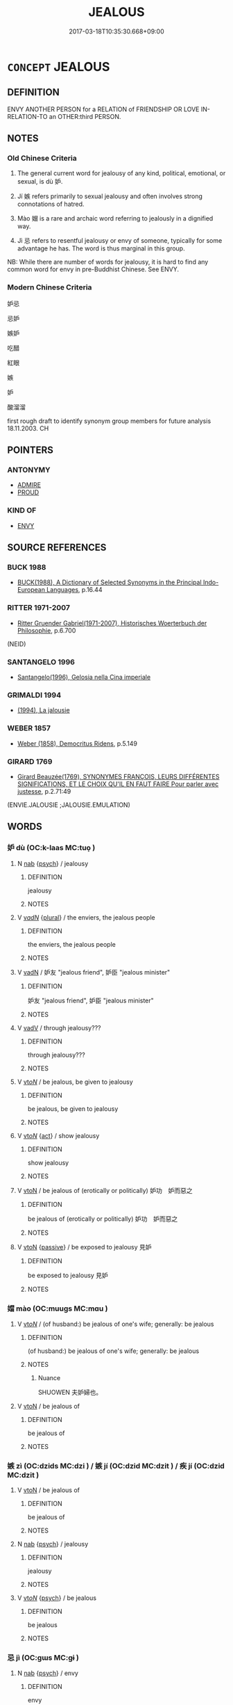 # -*- mode: mandoku-tls-view -*-
#+TITLE: JEALOUS
#+DATE: 2017-03-18T10:35:30.668+09:00        
#+STARTUP: content
* =CONCEPT= JEALOUS
:PROPERTIES:
:CUSTOM_ID: uuid-c64a831b-0166-4379-81b8-a56ed5ff4d64
:SYNONYM+:  ENVIOUS
:SYNONYM+:  COVETOUS
:SYNONYM+:  DESIROUS
:SYNONYM+:  RESENTFUL
:SYNONYM+:  GRUDGING
:SYNONYM+:  BEGRUDGING
:SYNONYM+:  GREEN (WITH ENVY)
:SYNONYM+:  SUSPICIOUS
:SYNONYM+:  DISTRUSTFUL
:SYNONYM+:  MISTRUSTFUL
:SYNONYM+:  DOUBTING
:SYNONYM+:  INSECURE
:SYNONYM+:  ANXIOUS
:SYNONYM+:  POSSESSIVE
:SYNONYM+:  OVERPROTECTIVE
:TR_ZH: 妒嫉
:TR_OCH: 妒
:END:
** DEFINITION

ENVY ANOTHER PERSON for a RELATION of FRIENDSHIP OR LOVE IN-RELATION-TO an OTHER:third PERSON.

** NOTES

*** Old Chinese Criteria
1. The general current word for jealousy of any kind, political, emotional, or sexual, is dù 妒.

2. Jí 嫉 refers primarily to sexual jealousy and often involves strong connotations of hatred.

3. Mào 媢 is a rare and archaic word referring to jealously in a dignified way.

4. Jì 忌 refers to resentful jealousy or envy of someone, typically for some advantage he has. The word is thus marginal in this group.

NB: While there are number of words for jealousy, it is hard to find any common word for envy in pre-Buddhist Chinese. See ENVY.

*** Modern Chinese Criteria
妒忌

忌妒

嫉妒

吃醋

紅眼

嫉

妒

酸溜溜

first rough draft to identify synonym group members for future analysis 18.11.2003. CH

** POINTERS
*** ANTONYMY
 - [[tls:concept:ADMIRE][ADMIRE]]
 - [[tls:concept:PROUD][PROUD]]

*** KIND OF
 - [[tls:concept:ENVY][ENVY]]

** SOURCE REFERENCES
*** BUCK 1988
 - [[cite:BUCK-1988][BUCK(1988), A Dictionary of Selected Synonyms in the Principal Indo-European Languages]], p.16.44

*** RITTER 1971-2007
 - [[cite:RITTER-1971-2007][Ritter Gruender Gabriel(1971-2007), Historisches Woerterbuch der Philosophie]], p.6.700
 (NEID)
*** SANTANGELO 1996
 - [[cite:SANTANGELO-1996][Santangelo(1996), Gelosia nella Cina imperiale]]
*** GRIMALDI 1994
 - [[cite:GRIMALDI-1994][(1994), La jalousie]]
*** WEBER 1857
 - [[cite:WEBER-1857][Weber (1858), Democritus Ridens]], p.5.149

*** GIRARD 1769
 - [[cite:GIRARD-1769][Girard Beauzée(1769), SYNONYMES FRANÇOIS, LEURS DIFFÉRENTES SIGNIFICATIONS, ET LE CHOIX QU'IL EN FAUT FAIRE Pour parler avec justesse]], p.2.71:49
 (ENVIE.JALOUSIE ;JALOUSIE.EMULATION)
** WORDS
   :PROPERTIES:
   :VISIBILITY: children
   :END:
*** 妒 dù (OC:k-laas MC:tuo̝ )
:PROPERTIES:
:CUSTOM_ID: uuid-af642e2b-eaab-49cf-873f-94df86579c1e
:Char+: 妒(38,4/7) 
:GY_IDS+: uuid-0d2fb332-1935-4902-b0d1-7a969e63c4b2
:PY+: dù     
:OC+: k-laas     
:MC+: tuo̝     
:END: 
**** N [[tls:syn-func::#uuid-76be1df4-3d73-4e5f-bbc2-729542645bc8][nab]] {[[tls:sem-feat::#uuid-98e7674b-b362-466f-9568-d0c14470282a][psych]]} / jealousy
:PROPERTIES:
:CUSTOM_ID: uuid-8a5773a3-de6a-4711-adb6-2fadaf33eccb
:END:
****** DEFINITION

jealousy

****** NOTES

**** V [[tls:syn-func::#uuid-a7e8eabf-866e-42db-88f2-b8f753ab74be][v/adN/]] {[[tls:sem-feat::#uuid-5fae11b4-4f4e-441e-8dc7-4ddd74b68c2e][plural]]} / the enviers, the jealous people
:PROPERTIES:
:CUSTOM_ID: uuid-fc0993bb-565a-49c4-bf6e-3e4d09a2fe71
:END:
****** DEFINITION

the enviers, the jealous people

****** NOTES

**** V [[tls:syn-func::#uuid-fed035db-e7bd-4d23-bd05-9698b26e38f9][vadN]] / 妒友 "jealous friend", 妒臣 "jealous minister"
:PROPERTIES:
:CUSTOM_ID: uuid-ed1e3f5d-422b-4f38-a3e9-02c12ac9d4e4
:END:
****** DEFINITION

妒友 "jealous friend", 妒臣 "jealous minister"

****** NOTES

**** V [[tls:syn-func::#uuid-2a0ded86-3b04-4488-bb7a-3efccfa35844][vadV]] / through jealousy???
:PROPERTIES:
:CUSTOM_ID: uuid-ab963737-cbea-47d1-8b96-4fe15770f275
:END:
****** DEFINITION

through jealousy???

****** NOTES

**** V [[tls:syn-func::#uuid-53cee9f8-4041-45e5-ae55-f0bfdec33a11][vt/oN/]] / be jealous, be given to jealousy
:PROPERTIES:
:CUSTOM_ID: uuid-dc10e929-bf72-4547-bc06-52e5d87eea9d
:WARRING-STATES-CURRENCY: 4
:END:
****** DEFINITION

be jealous, be given to jealousy

****** NOTES

**** V [[tls:syn-func::#uuid-53cee9f8-4041-45e5-ae55-f0bfdec33a11][vt/oN/]] {[[tls:sem-feat::#uuid-f55cff2f-f0e3-4f08-a89c-5d08fcf3fe89][act]]} / show jealousy
:PROPERTIES:
:CUSTOM_ID: uuid-315dafbe-e066-4c84-9c8a-0b4b9bc17d11
:END:
****** DEFINITION

show jealousy

****** NOTES

**** V [[tls:syn-func::#uuid-fbfb2371-2537-4a99-a876-41b15ec2463c][vtoN]] / be jealous of (erotically or politically) 妒功　妒而惡之
:PROPERTIES:
:CUSTOM_ID: uuid-c4f84ab3-b2e6-4dc9-bd61-07440861e947
:WARRING-STATES-CURRENCY: 4
:END:
****** DEFINITION

be jealous of (erotically or politically) 妒功　妒而惡之

****** NOTES

**** V [[tls:syn-func::#uuid-fbfb2371-2537-4a99-a876-41b15ec2463c][vtoN]] {[[tls:sem-feat::#uuid-988c2bcf-3cdd-4b9e-b8a4-615fe3f7f81e][passive]]} / be exposed to jealousy 見妒
:PROPERTIES:
:CUSTOM_ID: uuid-dd8a5503-fc03-4923-ac0d-7c3e6848c247
:WARRING-STATES-CURRENCY: 4
:END:
****** DEFINITION

be exposed to jealousy 見妒

****** NOTES

*** 媢 mào (OC:muuɡs MC:mɑu )
:PROPERTIES:
:CUSTOM_ID: uuid-024e7b70-44d3-460a-ade7-252ecbdb49d1
:Char+: 媢(38,9/12) 
:GY_IDS+: uuid-209a8896-4dc6-40a0-947f-7ad0e93704f1
:PY+: mào     
:OC+: muuɡs     
:MC+: mɑu     
:END: 
**** V [[tls:syn-func::#uuid-53cee9f8-4041-45e5-ae55-f0bfdec33a11][vt/oN/]] / (of husband:) be jealous of one's wife; generally: be jealous
:PROPERTIES:
:CUSTOM_ID: uuid-4d2caa98-6ef0-4739-a62d-4a89e3e86d0a
:WARRING-STATES-CURRENCY: 1
:END:
****** DEFINITION

(of husband:) be jealous of one's wife; generally: be jealous

****** NOTES

******* Nuance
SHUOWEN 夫妒婦也。

**** V [[tls:syn-func::#uuid-fbfb2371-2537-4a99-a876-41b15ec2463c][vtoN]] / be jealous of
:PROPERTIES:
:CUSTOM_ID: uuid-94ab3989-ea7c-4896-8769-dc021d54a23f
:END:
****** DEFINITION

be jealous of

****** NOTES

*** 嫉 zì (OC:dzids MC:dzi ) / 嫉 jí (OC:dzid MC:dzit ) / 疾 jí (OC:dzid MC:dzit )
:PROPERTIES:
:CUSTOM_ID: uuid-e6cadd99-a915-44ad-9027-0235a6741bb7
:Char+: 嫉(38,10/13) 
:Char+: 嫉(38,10/13) 
:Char+: 疾(104,5/10) 
:GY_IDS+: uuid-c51e1999-6c4a-4dbf-b80f-656b8dea1efe
:PY+: zì     
:OC+: dzids     
:MC+: dzi     
:GY_IDS+: uuid-6a2544d4-25ba-4872-8fa5-1ce14477ea1d
:PY+: jí     
:OC+: dzid     
:MC+: dzit     
:GY_IDS+: uuid-55262410-645e-4df0-b0a2-71e30d115a46
:PY+: jí     
:OC+: dzid     
:MC+: dzit     
:END: 
**** V [[tls:syn-func::#uuid-fbfb2371-2537-4a99-a876-41b15ec2463c][vtoN]] / be jealous of
:PROPERTIES:
:CUSTOM_ID: uuid-76b4ade4-32fd-49d4-9648-b0d5d30139ca
:WARRING-STATES-CURRENCY: 3
:END:
****** DEFINITION

be jealous of

****** NOTES

**** N [[tls:syn-func::#uuid-76be1df4-3d73-4e5f-bbc2-729542645bc8][nab]] {[[tls:sem-feat::#uuid-98e7674b-b362-466f-9568-d0c14470282a][psych]]} / jealousy
:PROPERTIES:
:CUSTOM_ID: uuid-ea1068db-e081-49ac-b2d6-ff5835ab8197
:END:
****** DEFINITION

jealousy

****** NOTES

**** V [[tls:syn-func::#uuid-53cee9f8-4041-45e5-ae55-f0bfdec33a11][vt/oN/]] {[[tls:sem-feat::#uuid-98e7674b-b362-466f-9568-d0c14470282a][psych]]} / be jealous
:PROPERTIES:
:CUSTOM_ID: uuid-a618f14d-b907-4f0f-93cf-b959a495a0b4
:END:
****** DEFINITION

be jealous

****** NOTES

*** 忌 jì (OC:ɡɯs MC:gɨ )
:PROPERTIES:
:CUSTOM_ID: uuid-c3612ac3-940f-429f-a953-9a8118bf4e0b
:Char+: 忌(61,3/7) 
:GY_IDS+: uuid-7af4460c-0234-4fcf-8f4b-4e956d23ae49
:PY+: jì     
:OC+: ɡɯs     
:MC+: gɨ     
:END: 
**** N [[tls:syn-func::#uuid-76be1df4-3d73-4e5f-bbc2-729542645bc8][nab]] {[[tls:sem-feat::#uuid-98e7674b-b362-466f-9568-d0c14470282a][psych]]} / envy
:PROPERTIES:
:CUSTOM_ID: uuid-1e5dc24a-c9bd-4454-bacf-989c77f9bb1d
:WARRING-STATES-CURRENCY: 3
:END:
****** DEFINITION

envy

****** NOTES

**** V [[tls:syn-func::#uuid-fbfb2371-2537-4a99-a876-41b15ec2463c][vtoN]] / envy
:PROPERTIES:
:CUSTOM_ID: uuid-f0ea8763-ce6f-40b7-84f7-aceedb5de1f6
:WARRING-STATES-CURRENCY: 3
:END:
****** DEFINITION

envy

****** NOTES

*** 妒媢 dùmào (OC:k-laas muuɡs MC:tuo̝ mɑu )
:PROPERTIES:
:CUSTOM_ID: uuid-7c476e74-b690-4192-8aeb-cdc2e1bad81e
:Char+: 妒(38,4/7) 媢(38,9/12) 
:GY_IDS+: uuid-0d2fb332-1935-4902-b0d1-7a969e63c4b2 uuid-209a8896-4dc6-40a0-947f-7ad0e93704f1
:PY+: dù mào    
:OC+: k-laas muuɡs    
:MC+: tuo̝ mɑu    
:END: 
**** N [[tls:syn-func::#uuid-db0698e7-db2f-4ee3-9a20-0c2b2e0cebf0][NPab]] {[[tls:sem-feat::#uuid-98e7674b-b362-466f-9568-d0c14470282a][psych]]} / jealousy
:PROPERTIES:
:CUSTOM_ID: uuid-45309492-c198-4de1-8caf-8dd0f82983cc
:END:
****** DEFINITION

jealousy

****** NOTES

**** V [[tls:syn-func::#uuid-18dc1abc-4214-4b4b-b07f-8f25ebe5ece9][VPadN]] / envious; jealously resentful
:PROPERTIES:
:CUSTOM_ID: uuid-bd442f19-0443-4405-b526-f772e9d59504
:END:
****** DEFINITION

envious; jealously resentful

****** NOTES

*** 妒嫉 dùjí (OC:k-laas dzid MC:tuo̝ dzit )
:PROPERTIES:
:CUSTOM_ID: uuid-ffe875cb-55ea-425f-aabf-791cad7178b0
:Char+: 妒(38,4/7) 嫉(38,10/13) 
:GY_IDS+: uuid-0d2fb332-1935-4902-b0d1-7a969e63c4b2 uuid-6a2544d4-25ba-4872-8fa5-1ce14477ea1d
:PY+: dù jí    
:OC+: k-laas dzid    
:MC+: tuo̝ dzit    
:END: 
**** V [[tls:syn-func::#uuid-18dc1abc-4214-4b4b-b07f-8f25ebe5ece9][VPadN]] / full of jealous resentment
:PROPERTIES:
:CUSTOM_ID: uuid-42ad286a-39f6-48d2-ad91-3b4c0be44e8e
:END:
****** DEFINITION

full of jealous resentment

****** NOTES

**** V [[tls:syn-func::#uuid-6fbf1ba0-1013-434e-b795-029e61b40b98][VPt/oN/]] / show all manner of jealousy
:PROPERTIES:
:CUSTOM_ID: uuid-beed5cab-d43e-4314-8bd6-f35d30ad7087
:END:
****** DEFINITION

show all manner of jealousy

****** NOTES

*** 妒忌 dùjì (OC:k-laas ɡɯs MC:tuo̝ gɨ )
:PROPERTIES:
:CUSTOM_ID: uuid-b799e9bf-9c9f-404f-8646-8f1eb6652571
:Char+: 妒(38,4/7) 忌(61,3/7) 
:GY_IDS+: uuid-0d2fb332-1935-4902-b0d1-7a969e63c4b2 uuid-7af4460c-0234-4fcf-8f4b-4e956d23ae49
:PY+: dù jì    
:OC+: k-laas ɡɯs    
:MC+: tuo̝ gɨ    
:END: 
**** N [[tls:syn-func::#uuid-db0698e7-db2f-4ee3-9a20-0c2b2e0cebf0][NPab]] {[[tls:sem-feat::#uuid-f55cff2f-f0e3-4f08-a89c-5d08fcf3fe89][act]]} / jealousy
:PROPERTIES:
:CUSTOM_ID: uuid-3ef4d9c8-852e-4e2e-9fd4-babe48c559ea
:END:
****** DEFINITION

jealousy

****** NOTES

*** 媢疾 màojí (OC:muuɡs dzid MC:mɑu dzit )
:PROPERTIES:
:CUSTOM_ID: uuid-924d618f-2e00-4bd8-8b8d-52be241d50a1
:Char+: 媢(38,9/12) 疾(104,5/10) 
:GY_IDS+: uuid-209a8896-4dc6-40a0-947f-7ad0e93704f1 uuid-55262410-645e-4df0-b0a2-71e30d115a46
:PY+: mào jí    
:OC+: muuɡs dzid    
:MC+: mɑu dzit    
:END: 
**** V [[tls:syn-func::#uuid-98f2ce75-ae37-4667-90ff-f418c4aeaa33][VPtoN]] / be jealously resentful of
:PROPERTIES:
:CUSTOM_ID: uuid-51588010-389b-483d-9252-37f19523cca6
:END:
****** DEFINITION

be jealously resentful of

****** NOTES

*** 疾妒 jídù (OC:dzid k-laas MC:dzit tuo̝ )
:PROPERTIES:
:CUSTOM_ID: uuid-be5d1f1b-63ea-480e-9945-6eeb551c6e59
:Char+: 疾(104,5/10) 妒(38,4/7) 
:GY_IDS+: uuid-55262410-645e-4df0-b0a2-71e30d115a46 uuid-0d2fb332-1935-4902-b0d1-7a969e63c4b2
:PY+: jí dù    
:OC+: dzid k-laas    
:MC+: dzit tuo̝    
:END: 
**** V [[tls:syn-func::#uuid-98f2ce75-ae37-4667-90ff-f418c4aeaa33][VPtoN]] / be jealous of (achievements etc)
:PROPERTIES:
:CUSTOM_ID: uuid-f5f77da5-7c44-4bdf-9608-22831408bcf0
:END:
****** DEFINITION

be jealous of (achievements etc)

****** NOTES

** BIBLIOGRAPHY
bibliography:../core/tlsbib.bib
